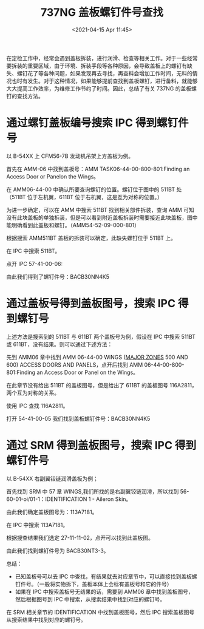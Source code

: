 # -*- eval: (setq org-download-image-dir (concat default-directory "./static/737NG 盖板螺钉件号查找/")); -*-
:PROPERTIES:
:ID:       5B856E9B-02BB-4365-9B73-34515E6937D3
:END:
#+LATEX_CLASS: my-article
#+DATE: <2021-04-15 Apr 11:45>
#+TITLE: 737NG 盖板螺钉件号查找
#+OPTIONS: toc:t 

在定检工作中，经常会遇到盖板拆装，进行润滑、检查等相关工作。对于一些经常要拆装的重要区域，由于环境、拆装手段等各种原因，会导致盖板上的螺钉有缺失、螺钉花了等各种问题，如果发现再去寻找，再查料会增加工作时间，无料的情况也时有发生。对于这种情况，如果能够提前查找到盖板螺钉，进行备料，就能够大大提高工作效率，为维修工作节约了时间。因此，总结了有关 737NG 的盖板螺钉的查找方法。

* 通过螺钉盖板编号搜索 IPC 得到螺钉件号
以 B-54XX 上 CFM56-7B 发动机吊架上方盖板为例。

[[file:./static/737NG 盖板螺钉件号查找/970.jpeg]]

首先在 AMM-06 中找到盖板号：AMM TASK06-44-00-800-801:Finding an Access Door or Panelon the Wings。

[[file:./static/737NG 盖板螺钉件号查找/1526.jpeg]]

在 AMM06-44-00 中确认所要查询螺钉的位置。螺钉位于图中的 511BT 处（511BT 位于左机翼，611BT 位于右机翼，这是互为对称的位置。）

为进一步确定，可以在 AMM 中搜索 511BT 找到相关部件拆装，查询 AMM 可知没有此块盖板的单独拆装，但是可以看到附近盖板拆装时需要接近此块盖板，图中能明确看到此盖板和螺钉。（AMM54-52-09-000-801）

[[file:./static/737NG 盖板螺钉件号查找/2069.jpeg]]

根据搜索 AMM511BT 盖板的拆装可以确定，此缺失螺钉位于 511BT 上。

在 IPC 中搜索 511BT。

[[file:./static/737NG 盖板螺钉件号查找/2482.jpeg]]

点开 IPC 57-41-00-06:

[[file:./static/737NG 盖板螺钉件号查找/2828.jpeg]]

[[file:./static/737NG 盖板螺钉件号查找/3122.jpeg]]

由此我们得到了螺钉件号：BACB30NN4K5 

* 通过盖板号得到盖板图号，搜索 IPC 得到螺钉号
:PROPERTIES:
:ID:       9285ADEC-F265-4C42-A0A4-DA4CB0DDAB09
:END:

上述方法是搜索到的 511BT 与 611BT 两个盖板号为例，假设在 IPC 中搜索 511BT 或 611BT，没有结果。则可以通过下述方法：

先到 AMM06 章中找到 AMM 06-44-00 WINGS ([[id:E6394480-6976-426E-87E4-500CD8B14D52][MAJOR ZONES]] 500 AND 600) ACCESS DOORS AND PANELS，点开后找到 AMM 06-44-00-800-801:Finding an Access Door or Panel on the Wings。
[[file:./static/737NG 盖板螺钉件号查找/3814.jpeg]]

在此章节没有给出 511BT 的盖板图号，但是给出了 611BT 的盖板图号 116A2811，两个互为对称的关系。

[[file:./static/737NG 盖板螺钉件号查找/4195.jpeg]]

使用 IPC 查找 116A2811。

[[file:./static/737NG 盖板螺钉件号查找/4542.jpeg]]

打开 54-41-00-05 我们找到盖板螺钉件号：BACB30NN4K5

[[file:./static/737NG 盖板螺钉件号查找/4904.jpeg]]

[[file:./static/737NG 盖板螺钉件号查找/5197.jpeg]]

* 通过 SRM 得到盖板图号，搜索 IPC 得到螺钉件号
以 B-54XX 右副翼铰链润滑盖板为例；

[[file:./static/737NG 盖板螺钉件号查找/5758.jpeg]]

首先找到 SRM 中 57 章 WINGS,我们所找的是右副翼铰链润滑，所以找到 56-60-01-oi/01-1：IDENTIFICATION 1 - Aileron Skin。

[[file:./static/737NG 盖板螺钉件号查找/6171.jpeg]]

由此我们确定盖板图号为：113A7181。

在 IPC 中搜索 113A7181。

[[file:./static/737NG 盖板螺钉件号查找/6571.jpeg]]

根据搜查结果我们选定 27-11-11-02，点开可以找到此盖板图。

[[file:./static/737NG 盖板螺钉件号查找/6931.jpeg]]

由此我们找到螺钉件号为 BACB30NT3-3。

[[file:./static/737NG 盖板螺钉件号查找/7283.jpeg]]

总结：
- 已知盖板号可以去 IPC 中查找，有结果就去对应章节中，可以直接找到盖板螺钉件号。（一般将实物拆下，盖板本体上会标有盖板号和它的件号）
- 如果在 IPC 中搜索盖板号无结果的话，需要到 AMM06 章中找到盖板图号，然后根据图号到 IPC 中搜索，从搜索结果中找到对应的螺钉号。
在 SRM 相关章节的 IDENTIFICATION 中找到盖板图号，然后 IPC 搜索盖板图号从搜索结果中找到对应的螺钉号。
